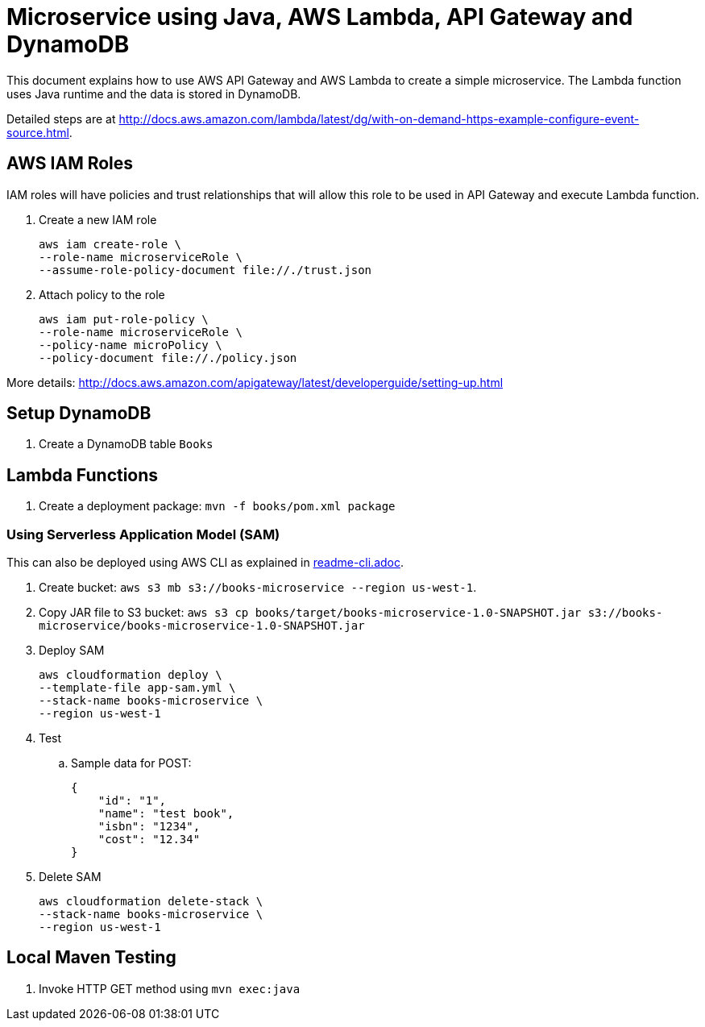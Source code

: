 = Microservice using Java, AWS Lambda, API Gateway and DynamoDB

This document explains how to use AWS API Gateway and AWS Lambda to create a simple microservice. The Lambda function uses Java runtime and the data is stored in DynamoDB.

Detailed steps are at http://docs.aws.amazon.com/lambda/latest/dg/with-on-demand-https-example-configure-event-source.html.

== AWS IAM Roles

IAM roles will have policies and trust relationships that will allow this role to be used in API Gateway and execute Lambda function.

. Create a new IAM role
+
```
aws iam create-role \
--role-name microserviceRole \
--assume-role-policy-document file://./trust.json
```
. Attach policy to the role
+
```
aws iam put-role-policy \
--role-name microserviceRole \
--policy-name microPolicy \
--policy-document file://./policy.json
```

More details: http://docs.aws.amazon.com/apigateway/latest/developerguide/setting-up.html

== Setup DynamoDB

. Create a DynamoDB table `Books`

== Lambda Functions

. Create a deployment package: `mvn -f books/pom.xml package`

=== Using Serverless Application Model (SAM)

This can also be deployed using AWS CLI as explained in link:readme-cli.adoc[].

. Create bucket: `aws s3 mb s3://books-microservice --region us-west-1`.
. Copy JAR file to S3 bucket: `aws s3 cp books/target/books-microservice-1.0-SNAPSHOT.jar s3://books-microservice/books-microservice-1.0-SNAPSHOT.jar`
. Deploy SAM
+
```
aws cloudformation deploy \
--template-file app-sam.yml \
--stack-name books-microservice \
--region us-west-1
```
+
. Test
.. Sample data for POST:
+
```
{
    "id": "1",
    "name": "test book",
    "isbn": "1234",
    "cost": "12.34"
}
```
+
. Delete SAM
+
```
aws cloudformation delete-stack \
--stack-name books-microservice \
--region us-west-1
```

== Local Maven Testing

. Invoke HTTP GET method using `mvn exec:java`



